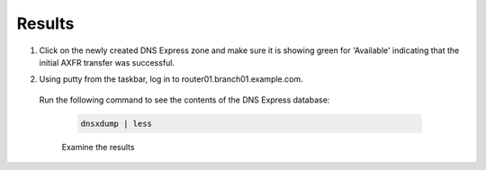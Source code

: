 Results
##################################

#. Click on the newly created DNS Express zone and make sure it is showing green for 'Available' indicating that the initial AXFR transfer was successful.

   .. image:: /_static/class2/DNS_Express_result1.png

#. Using putty from the taskbar, log in to router01.branch01.example.com.

  Run the following command to see the contents of the DNS Express database:

   .. code-block:: console

      dnsxdump | less

   Examine the results

   .. image:: /_static/class2/DNS_Express_result3.png
